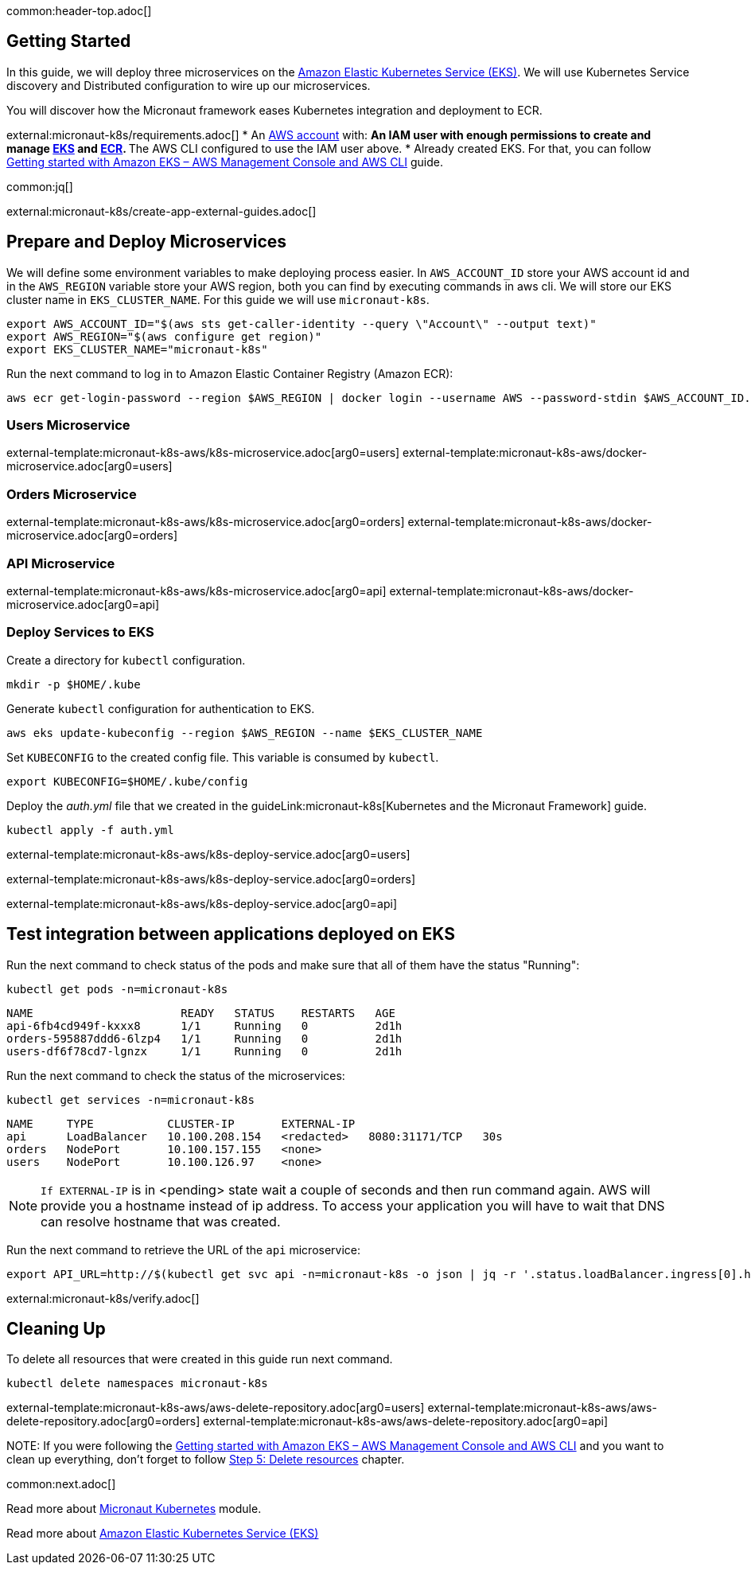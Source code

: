 common:header-top.adoc[]

== Getting Started

In this guide, we will deploy three microservices on the https://aws.amazon.com/eks/[Amazon Elastic Kubernetes Service (EKS)]. We will use Kubernetes Service discovery and Distributed configuration to wire up our microservices.

You will discover how the Micronaut framework eases Kubernetes integration and deployment to ECR.

external:micronaut-k8s/requirements.adoc[]
* An https://aws.amazon.com/[AWS account] with:
** An IAM user with enough permissions to create and manage https://aws.amazon.com/eks/[EKS] and https://aws.amazon.com/ecr/[ECR].
** The AWS CLI configured to use the IAM user above.
* Already created EKS. For that, you can follow https://docs.aws.amazon.com/eks/latest/userguide/getting-started-console.html[Getting started with Amazon EKS – AWS Management Console and AWS CLI] guide.

common:jq[]

external:micronaut-k8s/create-app-external-guides.adoc[]

== Prepare and Deploy Microservices

We will define some environment variables to make deploying process easier. In `AWS_ACCOUNT_ID` store your AWS account id and in the `AWS_REGION` variable store your AWS region, both you can find by executing commands in aws cli. We will store our EKS cluster name in `EKS_CLUSTER_NAME`. For this guide we will use `micronaut-k8s`.

[source,bash]
----
export AWS_ACCOUNT_ID="$(aws sts get-caller-identity --query \"Account\" --output text)"
export AWS_REGION="$(aws configure get region)"
export EKS_CLUSTER_NAME="micronaut-k8s"
----

Run the next command to log in to Amazon Elastic Container Registry (Amazon ECR):

[source,bash]
----
aws ecr get-login-password --region $AWS_REGION | docker login --username AWS --password-stdin $AWS_ACCOUNT_ID.dkr.ecr.$AWS_REGION.amazonaws.com
----

=== Users Microservice

external-template:micronaut-k8s-aws/k8s-microservice.adoc[arg0=users]
external-template:micronaut-k8s-aws/docker-microservice.adoc[arg0=users]

=== Orders Microservice

external-template:micronaut-k8s-aws/k8s-microservice.adoc[arg0=orders]
external-template:micronaut-k8s-aws/docker-microservice.adoc[arg0=orders]

=== API Microservice

external-template:micronaut-k8s-aws/k8s-microservice.adoc[arg0=api]
external-template:micronaut-k8s-aws/docker-microservice.adoc[arg0=api]

=== Deploy Services to EKS

Create a directory for `kubectl` configuration.

[source,bash]
----
mkdir -p $HOME/.kube
----

Generate `kubectl` configuration for authentication to EKS.

[source,bash]
----
aws eks update-kubeconfig --region $AWS_REGION --name $EKS_CLUSTER_NAME
----

Set `KUBECONFIG` to the created config file. This variable is consumed by `kubectl`.

[source,bash]
----
export KUBECONFIG=$HOME/.kube/config
----

Deploy the _auth.yml_ file that we created in the guideLink:micronaut-k8s[Kubernetes and the Micronaut Framework] guide.

[source,bash]
----
kubectl apply -f auth.yml
----

external-template:micronaut-k8s-aws/k8s-deploy-service.adoc[arg0=users]

external-template:micronaut-k8s-aws/k8s-deploy-service.adoc[arg0=orders]

external-template:micronaut-k8s-aws/k8s-deploy-service.adoc[arg0=api]

== Test integration between applications deployed on EKS

Run the next command to check status of the pods and make sure that all of them have the status "Running":

[source,bash]
----
kubectl get pods -n=micronaut-k8s
----

[source,text]
----
NAME                      READY   STATUS    RESTARTS   AGE
api-6fb4cd949f-kxxx8      1/1     Running   0          2d1h
orders-595887ddd6-6lzp4   1/1     Running   0          2d1h
users-df6f78cd7-lgnzx     1/1     Running   0          2d1h
----

Run the next command to check the status of the microservices:

[source,bash]
----
kubectl get services -n=micronaut-k8s
----

[source,text]
----
NAME     TYPE           CLUSTER-IP       EXTERNAL-IP                                                               PORT(S)          AGE
api      LoadBalancer   10.100.208.154   <redacted>   8080:31171/TCP   30s
orders   NodePort       10.100.157.155   <none>                                                                    8080:30742/TCP   20m
users    NodePort       10.100.126.97    <none>                                                                    8080:31580/TCP   20m
----

NOTE: `If EXTERNAL-IP` is in <pending> state wait a couple of seconds and then run command again. AWS will provide you a hostname instead of ip address. To access your application you will have to wait that DNS can resolve hostname that was created.

Run the next command to retrieve the URL of the `api` microservice:

[source,bash]
----
export API_URL=http://$(kubectl get svc api -n=micronaut-k8s -o json | jq -r '.status.loadBalancer.ingress[0].hostname'):8080
----

external:micronaut-k8s/verify.adoc[]

== Cleaning Up

To delete all resources that were created in this guide run next command.

[source,bash]
----
kubectl delete namespaces micronaut-k8s
----

external-template:micronaut-k8s-aws/aws-delete-repository.adoc[arg0=users]
external-template:micronaut-k8s-aws/aws-delete-repository.adoc[arg0=orders]
external-template:micronaut-k8s-aws/aws-delete-repository.adoc[arg0=api]

NOTE:
If you were following the https://docs.aws.amazon.com/eks/latest/userguide/getting-started-console.html[Getting started with Amazon EKS – AWS Management Console and AWS CLI] and you want to clean up everything, don't forget to follow
https://docs.aws.amazon.com/eks/latest/userguide/getting-started-console.html#gs-console-clean-up[Step 5: Delete resources] chapter.

common:next.adoc[]

Read more about https://micronaut-projects.github.io/micronaut-kubernetes/snapshot/guide/[Micronaut Kubernetes] module.

Read more about https://aws.amazon.com/eks/[Amazon Elastic Kubernetes Service (EKS)]

